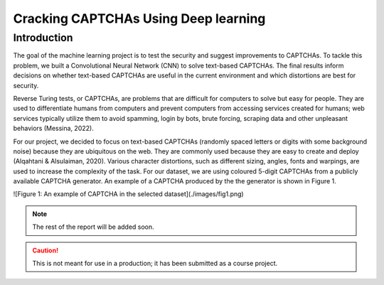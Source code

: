 Cracking CAPTCHAs Using Deep learning
=====================================

Introduction
------------

The goal of the machine learning project is to test the security and suggest improvements to CAPTCHAs. To tackle this problem, we built a Convolutional Neural Network (CNN) to solve text-based CAPTCHAs. The final results inform decisions on whether text-based CAPTCHAs are useful in the current environment and which distortions are best for security.

Reverse Turing tests, or CAPTCHAs, are problems that are difficult for computers to solve but easy for people. They are used to differentiate humans from computers and prevent computers from accessing services created for humans; web services typically utilize them to avoid spamming, login by bots, brute forcing, scraping data and other unpleasant behaviors (Messina, 2022).

For our project, we decided to focus on text-based CAPTCHAs (randomly spaced letters or digits with some background noise) because they are ubiquitous on the web. They are commonly used because they are easy to create and deploy (Alqahtani & Alsulaiman, 2020). Various character distortions, such as different sizing, angles, fonts and warpings, are used to increase the complexity of the task. For our dataset, we are using coloured 5-digit CAPTCHAs from a publicly available CAPTCHA generator. An example of a CAPTCHA produced by the the generator is shown in Figure 1.

![Figure 1: An example of CAPTCHA in the selected dataset](./images/fig1.png)

.. note::
    The rest of the report will be added soon.

.. caution::
    This is not meant for use in a production; it has been submitted as a course project. 